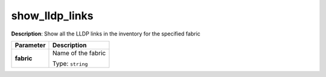 .. NOTE: This file has been generated automatically, don't manually edit it

show_lldp_links
~~~~~~~~~~~~~~~

**Description**: Show all the LLDP links in the inventory for the specified fabric 

.. table::

   ================================  ======================================================================
   Parameter                         Description
   ================================  ======================================================================
   **fabric**                        Name of the fabric

                                     Type: ``string``
   ================================  ======================================================================

